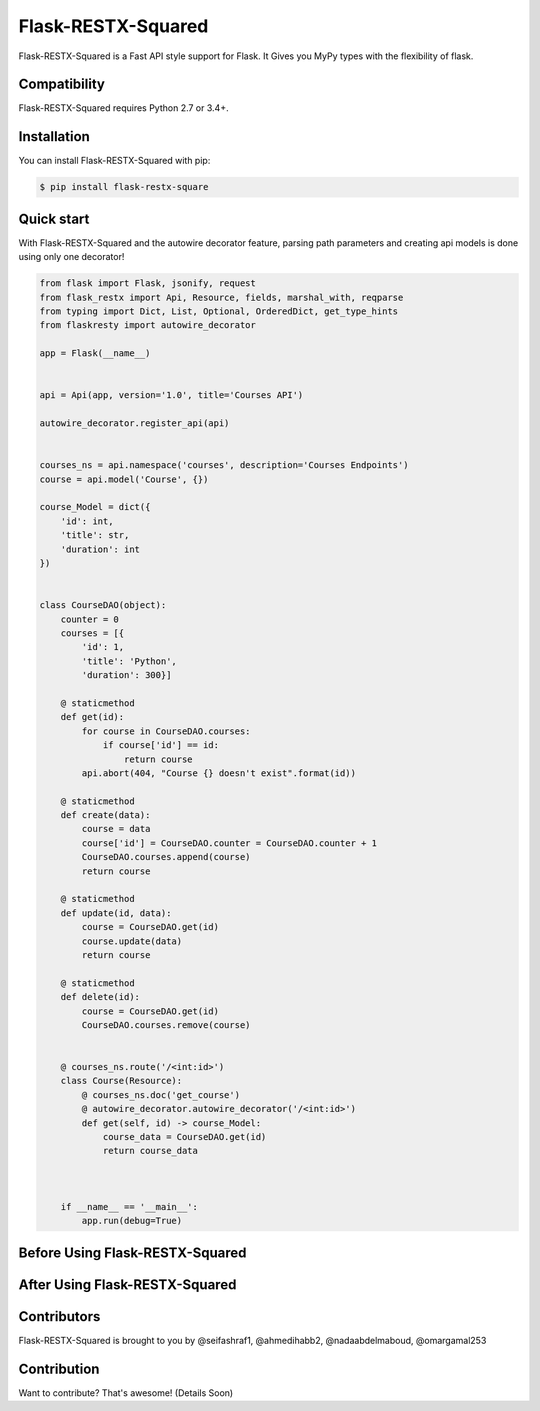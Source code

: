 ==============
Flask-RESTX-Squared
==============



.. image:: https://codecov.io/gh/tactful-ai/flask-faster-api/branch/main/graph/badge.svg?token=FZJANN69LH
    :target: https://codecov.io/gh/tactful-ai/flask-faster-api

.. image:: https://img.shields.io/github/license/tactful-ai/flask-faster-api   
    :alt: License
    
.. image:: https://img.shields.io/github/stars/tactful-ai/flask-faster-api?style=social   :alt: GitHub Repo stars

.. image:: https://img.shields.io/pypi/pyversions/flaskresty   
    :target: https://pypi.org/project/flaskresty
    :alt: Supported Python versions



Flask-RESTX-Squared is a Fast API style support for Flask. It Gives you MyPy types with the flexibility of flask.



Compatibility
=============

Flask-RESTX-Squared requires Python 2.7 or 3.4+. 



Installation
============

You can install Flask-RESTX-Squared with pip:

.. code-block:: console

    $ pip install flask-restx-square
    

Quick start
===========

With Flask-RESTX-Squared and the autowire decorator feature, parsing path parameters and creating api models is done using only one decorator! 

.. code-block:: python

    from flask import Flask, jsonify, request
    from flask_restx import Api, Resource, fields, marshal_with, reqparse
    from typing import Dict, List, Optional, OrderedDict, get_type_hints
    from flaskresty import autowire_decorator

    app = Flask(__name__)


    api = Api(app, version='1.0', title='Courses API')

    autowire_decorator.register_api(api)


    courses_ns = api.namespace('courses', description='Courses Endpoints')
    course = api.model('Course', {})

    course_Model = dict({
        'id': int,
        'title': str,
        'duration': int
    })


    class CourseDAO(object):
        counter = 0
        courses = [{
            'id': 1,
            'title': 'Python',
            'duration': 300}]

        @ staticmethod
        def get(id):
            for course in CourseDAO.courses:
                if course['id'] == id:
                    return course
            api.abort(404, "Course {} doesn't exist".format(id))

        @ staticmethod
        def create(data):
            course = data
            course['id'] = CourseDAO.counter = CourseDAO.counter + 1
            CourseDAO.courses.append(course)
            return course

        @ staticmethod
        def update(id, data):
            course = CourseDAO.get(id)
            course.update(data)
            return course

        @ staticmethod
        def delete(id):
            course = CourseDAO.get(id)
            CourseDAO.courses.remove(course)


        @ courses_ns.route('/<int:id>')
        class Course(Resource):
            @ courses_ns.doc('get_course')
            @ autowire_decorator.autowire_decorator('/<int:id>')
            def get(self, id) -> course_Model:
                course_data = CourseDAO.get(id)
                return course_data



        if __name__ == '__main__':
            app.run(debug=True)




Before Using Flask-RESTX-Squared
================================

.. image:: https://user-images.githubusercontent.com/63073172/129478541-496f4bb5-014f-4e29-a3b9-b61572a99c65.png


After Using Flask-RESTX-Squared
================================

.. image:: https://user-images.githubusercontent.com/63073172/129478647-41a13312-653b-4cc8-81ef-c5bb29c69614.png




Contributors
============

Flask-RESTX-Squared is brought to you by @seifashraf1, @ahmedihabb2, @nadaabdelmaboud, @omargamal253




Contribution
============
Want to contribute? That's awesome! (Details Soon) 
